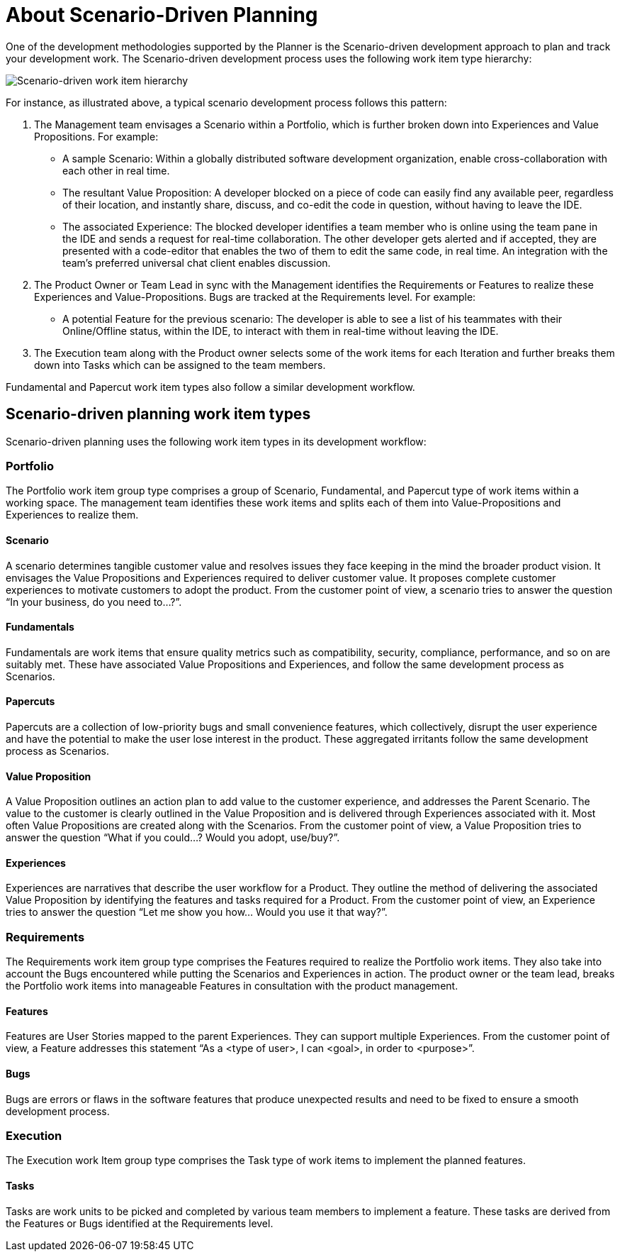 [#about_scenario_driven_planning]
= About Scenario-Driven Planning

One of the development methodologies supported by the Planner is the Scenario-driven development approach to plan and track your development work. The Scenario-driven development process uses the following work item type hierarchy:

image::sdd_wit_hierarchy.png[Scenario-driven work item hierarchy]


For instance, as illustrated above, a typical scenario development process follows this pattern:

. The Management team envisages a Scenario within a Portfolio, which is further broken down into Experiences and Value Propositions. For example:
* A sample Scenario: Within a globally distributed software development organization, enable cross-collaboration with each other in real time.
* The resultant Value Proposition: A developer blocked on a piece of code can easily find any available peer, regardless of their location, and instantly share, discuss, and co-edit the code in question, without having to leave the IDE.
* The associated Experience: The blocked developer identifies a team member who is online using the team pane in the IDE and sends a request for real-time collaboration. The other developer gets alerted and if accepted, they are presented with a code-editor that enables the two of them to edit the same code, in real time. An integration with the team’s preferred universal chat client enables discussion.
. The Product Owner or Team Lead in sync with the Management identifies the Requirements or Features to realize these Experiences and Value-Propositions. Bugs are tracked at the Requirements level. For example:
* A potential Feature for the previous scenario: The developer is able to see a list of his teammates with their Online/Offline status, within the IDE, to interact with them in real-time without leaving the IDE.
. The Execution team along with the Product owner selects some of the work items for each Iteration and further breaks them down into Tasks which can be assigned to the team members.

Fundamental and Papercut work item types also follow a similar development workflow.

== Scenario-driven planning work item types
Scenario-driven planning uses the following work item types in its development workflow:

=== Portfolio
The Portfolio work item group type comprises a group of Scenario, Fundamental, and Papercut type of work items within a working space. The management team identifies these work items and splits each of them into Value-Propositions and Experiences to realize them.

==== Scenario
A scenario determines tangible customer value and resolves issues they face keeping in the mind the broader product vision. It envisages the Value Propositions and Experiences required to deliver customer value. It proposes complete customer experiences to motivate customers to adopt the product.
From the customer point of view, a scenario tries to answer the question “In your business, do you need to…?”.

==== Fundamentals
Fundamentals are work items that ensure quality metrics such as compatibility, security, compliance, performance, and so on are suitably met. These have associated Value Propositions and Experiences, and follow the same development process as Scenarios.

==== Papercuts
Papercuts are a collection of low-priority bugs and small convenience features, which collectively, disrupt the user experience and have the potential to make the user lose interest in the product. These aggregated irritants follow the same development process as Scenarios.

==== Value Proposition
A Value Proposition outlines an action plan to add value to the customer experience, and addresses the Parent Scenario. The value to the customer is clearly outlined in the Value Proposition and is delivered through Experiences associated with it. Most often Value Propositions are created along with the Scenarios.
From the customer point of view, a Value Proposition tries to answer the question “What if you could…? Would you adopt, use/buy?”.

==== Experiences
Experiences are narratives that describe the user workflow for a Product. They outline the method of delivering the associated Value Proposition by identifying the features and tasks required for a Product.
From the customer point of view, an Experience tries to answer the question “Let me show you how... Would you use it that way?”.

=== Requirements
The Requirements work item group type comprises the Features required to realize the Portfolio work items. They also take into account the Bugs encountered while putting the Scenarios and Experiences in action. The product owner or the team lead, breaks the Portfolio work items into manageable Features in consultation with the product management.

==== Features
Features are User Stories mapped to the parent Experiences. They can support multiple Experiences. From the customer point of view, a Feature addresses this statement “As a <type of user>, I can <goal>, in order to <purpose>”.

==== Bugs
Bugs are errors or flaws in the software features that produce unexpected results and need to be fixed to ensure a smooth development process.

=== Execution
The Execution work Item group type comprises the Task type of work items to implement the planned features.

==== Tasks
Tasks are work units to be picked and completed by various team members to implement a feature. These tasks are derived from the Features or Bugs identified at the Requirements level.

